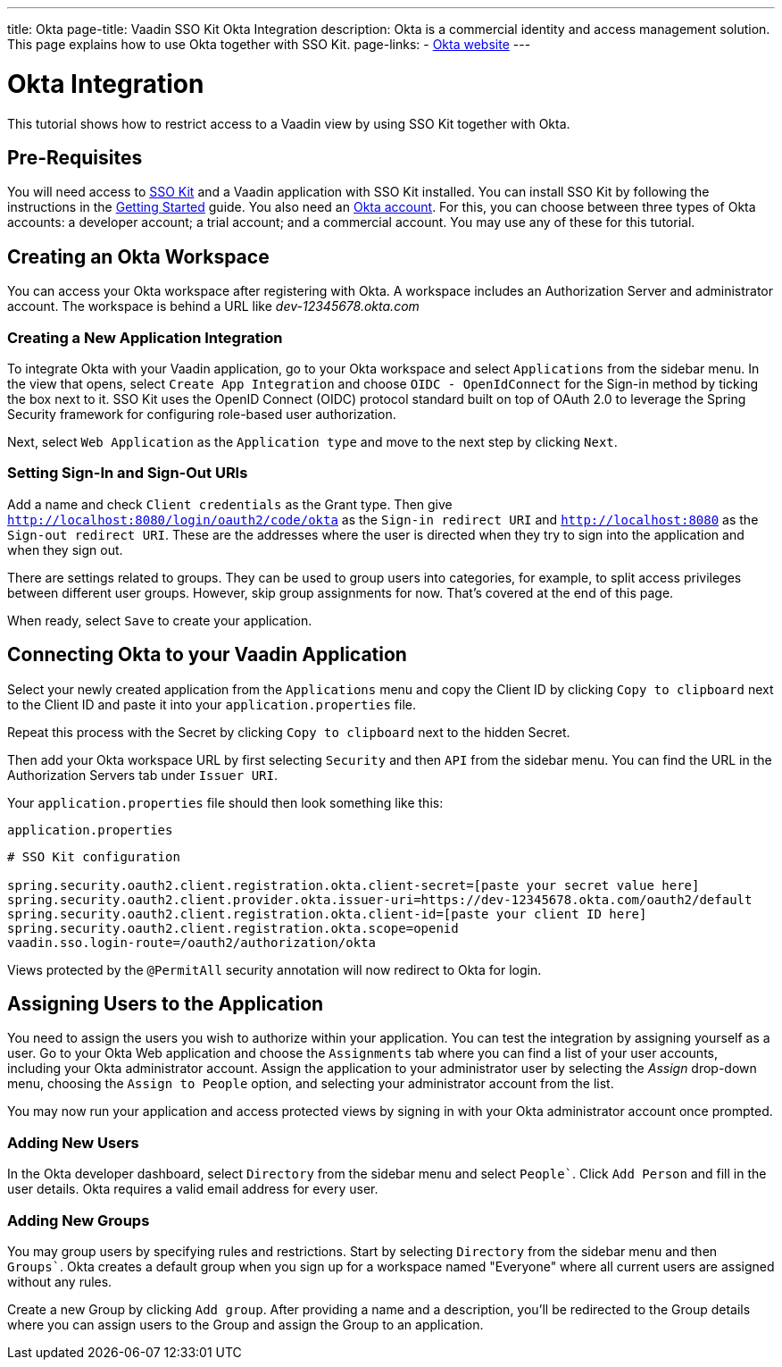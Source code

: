 ---
title: Okta
page-title: Vaadin SSO Kit Okta Integration 
description: Okta is a commercial identity and access management solution. This page explains how to use Okta together with SSO Kit.
page-links:
  - https://www.okta.com[Okta website]
---


= Okta Integration

This tutorial shows how to restrict access to a Vaadin view by using SSO Kit together with Okta.


== Pre-Requisites

You will need access to <<../#,SSO Kit>> and a Vaadin application with SSO Kit installed. You can install SSO Kit by following the instructions in the <<../#topics,Getting Started>> guide. You also need an https://www.okta.com[Okta account]. For this, you can choose between three types of Okta accounts: a developer account; a trial account; and a commercial account. You may use any of these for this tutorial.


== Creating an Okta Workspace

You can access your Okta workspace after registering with Okta. A workspace includes an Authorization Server and administrator account. The workspace is behind a URL like [interfacename]_dev-12345678.okta.com_


=== Creating a New Application Integration

To integrate Okta with your Vaadin application, go to your Okta workspace and select [guilabel]`Applications` from the sidebar menu. In the view that opens, select [guilabel]`Create App Integration` and choose [guilabel]`OIDC - OpenIdConnect` for the Sign-in method by ticking the box next to it. SSO Kit uses the OpenID Connect (OIDC) protocol standard built on top of OAuth 2.0 to leverage the Spring Security framework for configuring role-based user authorization.

Next, select [guilabel]`Web Application` as the [guilabel]`Application type` and move to the next step by clicking [guibutton]`Next`.


=== Setting Sign-In and Sign-Out URIs

Add a name and check [guilabel]`Client credentials` as the Grant type. Then give `http://localhost:8080/login/oauth2/code/okta` as the [guilabel]`Sign-in redirect URI` and `http://localhost:8080` as the [guilabel]`Sign-out redirect URI`. These are the addresses where the user is directed when they try to sign into the application and when they sign out.

There are settings related to groups. They can be used to group users into categories, for example, to split access privileges between different user groups. However, skip group assignments for now. That's covered at the end of this page.

When ready, select [guibutton]`Save` to create your application. 


== Connecting Okta to your Vaadin Application

Select your newly created application from the [guilabel]`Applications` menu and copy the Client ID by clicking [guibutton]`Copy to clipboard` next to the Client ID and paste it into your `application.properties` file.

Repeat this process with the Secret by clicking [guibutton]`Copy to clipboard` next to the hidden Secret.

Then add your Okta workspace URL by first selecting [guilabel]`Security` and then [guilabel]`API` from the sidebar menu. You can find the URL in the Authorization Servers tab under [guilabel]`Issuer URI`.

Your `application.properties` file should then look something like this:

.`application.properties`
[source,properties]
----
# SSO Kit configuration

spring.security.oauth2.client.registration.okta.client-secret=[paste your secret value here]
spring.security.oauth2.client.provider.okta.issuer-uri=https://dev-12345678.okta.com/oauth2/default
spring.security.oauth2.client.registration.okta.client-id=[paste your client ID here]
spring.security.oauth2.client.registration.okta.scope=openid
vaadin.sso.login-route=/oauth2/authorization/okta
----

Views protected by the `@PermitAll` security annotation will now redirect to Okta for login.


== Assigning Users to the Application

You need to assign the users you wish to authorize within your application. You can test the integration by assigning yourself as a user. Go to your Okta Web application and choose the [guilabel]`Assignments` tab where you can find a list of your user accounts, including your Okta administrator account. Assign the application to your administrator user by selecting the _Assign_ drop-down menu, choosing the [guilabel]`Assign to People` option, and selecting your administrator account from the list.

You may now run your application and access protected views by signing in with your Okta administrator account once prompted.


=== Adding New Users

In the Okta developer dashboard, select [guilabel]`Directory` from the sidebar menu and select [guilabel]`People``. Click [guibutton]`Add Person` and fill in the user details. Okta requires a valid email address for every user.


=== Adding New Groups

You may group users by specifying rules and restrictions. Start by selecting [guilabel]`Directory` from the sidebar menu and then [guilabel]`Groups``. Okta creates a default group when you sign up for a workspace named "Everyone" where all current users are assigned without any rules. 

Create a new Group by clicking [guibutton]`Add group`. After providing a name and a description, you'll be redirected to the Group details where you can assign users to the Group and assign the Group to an application. 
